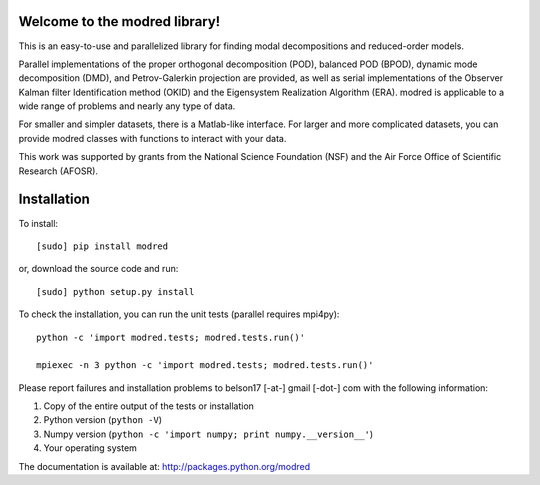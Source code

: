Welcome to the modred library!
--------------

This is an easy-to-use and parallelized library for finding modal decompositions
and reduced-order models.

Parallel implementations of the proper orthogonal decomposition (POD), balanced
POD (BPOD), dynamic mode decomposition (DMD), and Petrov-Galerkin projection are
provided, as well as serial implementations of the Observer Kalman filter
Identification method (OKID) and the Eigensystem Realization Algorithm (ERA).
modred is applicable to a wide range of problems and nearly any type of data.

For smaller and simpler datasets, there is a Matlab-like interface. 
For larger and more complicated datasets, you can provide modred classes with
functions to interact with your data.

This work was supported by grants from the National Science Foundation (NSF) and
the Air Force Office of Scientific Research (AFOSR).


Installation
--------------

To install::

  [sudo] pip install modred

or, download the source code and run::

  [sudo] python setup.py install

To check the installation, you can run the unit tests (parallel requires
mpi4py)::

  python -c 'import modred.tests; modred.tests.run()'

  mpiexec -n 3 python -c 'import modred.tests; modred.tests.run()'

Please report failures and installation problems to belson17 [-at-] gmail 
[-dot-] com with the following information:

1. Copy of the entire output of the tests or installation
2. Python version (``python -V``)
3. Numpy version (``python -c 'import numpy; print numpy.__version__'``)
4. Your operating system

The documentation is available at: http://packages.python.org/modred
